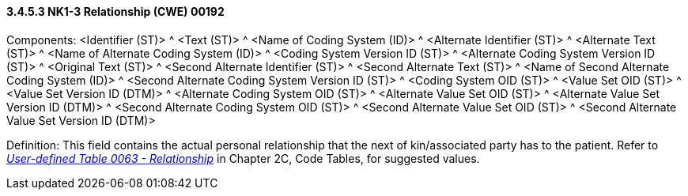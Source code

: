 ==== *3.4.5.3* NK1-3 Relationship (CWE) 00192

Components: <Identifier (ST)> ^ <Text (ST)> ^ <Name of Coding System (ID)> ^ <Alternate Identifier (ST)> ^ <Alternate Text (ST)> ^ <Name of Alternate Coding System (ID)> ^ <Coding System Version ID (ST)> ^ <Alternate Coding System Version ID (ST)> ^ <Original Text (ST)> ^ <Second Alternate Identifier (ST)> ^ <Second Alternate Text (ST)> ^ <Name of Second Alternate Coding System (ID)> ^ <Second Alternate Coding System Version ID (ST)> ^ <Coding System OID (ST)> ^ <Value Set OID (ST)> ^ <Value Set Version ID (DTM)> ^ <Alternate Coding System OID (ST)> ^ <Alternate Value Set OID (ST)> ^ <Alternate Value Set Version ID (DTM)> ^ <Second Alternate Coding System OID (ST)> ^ <Second Alternate Value Set OID (ST)> ^ <Second Alternate Value Set Version ID (DTM)>

Definition: This field contains the actual personal relationship that the next of kin/associated party has to the patient. Refer to file:///E:\V2\v2.9%20final%20Nov%20from%20Frank\V29_CH02C_Tables.docx#HL70063[_User-defined Table 0063 - Relationship_] in Chapter 2C, Code Tables, for suggested values.


